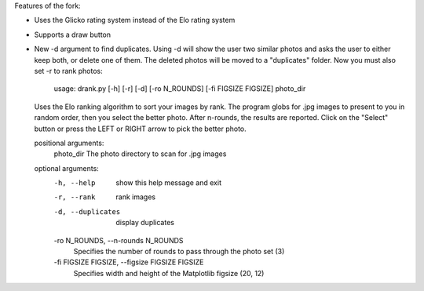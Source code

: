 Features of the fork:


- Uses the Glicko rating system instead of the Elo rating system 
- Supports a draw button 
- New -d argument to find duplicates. Using -d will show the user two similar photos and asks the user to either keep both, or delete one of them. The deleted photos will be moved to a "duplicates" folder. Now you must also set -r to rank photos:


   usage: drank.py [-h] [-r] [-d] [-ro N_ROUNDS] [-fi FIGSIZE FIGSIZE] photo_dir

  Uses the Elo ranking algorithm to sort your images by rank. The program globs for .jpg images to present to you in
  random order, then you select the better photo. After n-rounds, the results are reported. Click on the "Select" button
  or press the LEFT or RIGHT arrow to pick the better photo.

  positional arguments:
    photo_dir             The photo directory to scan for .jpg images

  optional arguments:
    -h, --help            show this help message and exit
    -r, --rank            rank images
    -d, --duplicates      display duplicates
    -ro N_ROUNDS, --n-rounds N_ROUNDS
                        Specifies the number of rounds to pass through the photo set (3)
    -fi FIGSIZE FIGSIZE, --figsize FIGSIZE FIGSIZE
                        Specifies width and height of the Matplotlib figsize (20, 12)
